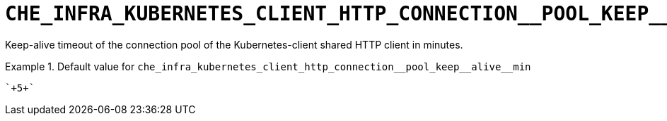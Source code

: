 [id="che_infra_kubernetes_client_http_connection__pool_keep__alive__min_{context}"]
= `+CHE_INFRA_KUBERNETES_CLIENT_HTTP_CONNECTION__POOL_KEEP__ALIVE__MIN+`

Keep-alive timeout of the connection pool of the Kubernetes-client shared HTTP client in minutes.


.Default value for `+che_infra_kubernetes_client_http_connection__pool_keep__alive__min+`
====
----
`+5+`
----
====

